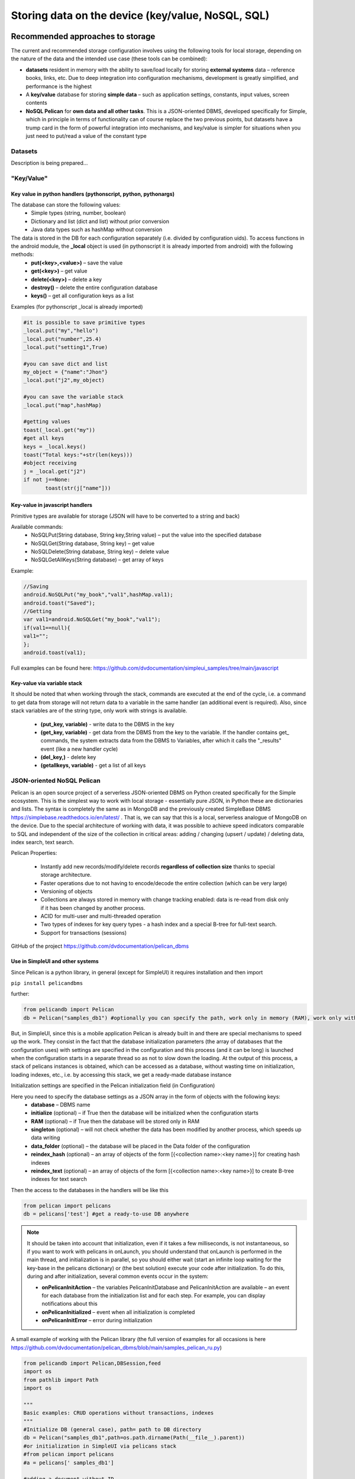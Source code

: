 .. SimpleUI documentation master file, created by
   sphinx-quickstart on Sat May 16 14:23:51 2020.
   You can adapt this file completely to your liking, but it should at least
   contain the root `toctree` directive.

Storing data on the device (key/value, NoSQL, SQL)
========================================================

Recommended approaches to storage
------------------------------------------

The current and recommended storage configuration involves using the following tools for local storage, depending on the nature of the data and the intended use case (these tools can be combined):

* **datasets** resident in memory with the ability to save/load locally for storing **external systems** data – reference books, links, etc. Due to deep integration into configuration mechanisms, development is greatly simplified, and performance is the highest
* A **key/value** database for storing **simple data** – such as application settings, constants, input values, screen contents
* **NoSQL Pelican** for **own data and all other tasks**. This is a JSON-oriented DBMS, developed specifically for Simple, which in principle in terms of functionality can of course replace the two previous points, but datasets have a trump card in the form of powerful integration into mechanisms, and key/value is simpler for situations when you just need to put/read a value of the constant type


Datasets
~~~~~~~~~~~~~~~~~~~~

Description is being prepared…

"Key/Value"
~~~~~~~~~~~~~~~~~~~~~~

Key value in python handlers (pythonscript, python, pythonargs)
"""""""""""""""""""""""""""""""""""""""""""""""""""""""""""""""""""""""""""

The database can store the following values:
 * Simple types (string, number, boolean)
 * Dictionary and list (dict and list) without prior conversion
 * Java data types such as hashMap without conversion

The data is stored in the DB for each configuration separately (i.e. divided by configuration uids). To access functions in the android module, the **_local** object is used (in pythonscript it is already imported from android) with the following methods:
 * **put(<key>,<value>)** – save the value
 * **get(<key>)** – get value
 * **delete(<key>)** – delete a key
 * **destroy()** – delete the entire configuration database
 * **keys()** – get all configuration keys as a list

Examples (for pythonscript _local is already imported)

.. code-block:: Python

  
 #it ​​is possible to save primitive types
 _local.put("my","hello")
 _local.put("number",25.4)
 _local.put("setting1",True)
   
 #you can save dict and list
 my_object = {"name":"Jhon"}
 _local.put("j2",my_object)
   
 #you can save the variable stack
 _local.put("map",hashMap)
   
 #getting values
 toast(_local.get("my"))
 #get all keys
 keys = _local.keys()
 toast("Total keys:"+str(len(keys)))
 #object receiving
 j = _local.get("j2")
 if not j==None:
  	toast(str(j["name"]))


Key-value in javascript handlers
""""""""""""""""""""""""""""""""""""""""""""

Primitive types are available for storage (JSON will have to be converted to a string and back)

Available commands:
 * NoSQLPut(String database, String key,String value) – put the value into the specified database
 * NoSQLGet(String database, String key) – get value
 * NoSQLDelete(String database, String key) – delete value
 * NoSQLGetAllKeys(String database) – get array of keys

Example:

.. code-block:: JavaScript

 //Saving
 android.NoSQLPut("my_book","val1",hashMap.val1);
 android.toast("Saved");
 //Getting
 var val1=android.NoSQLGet("my_book","val1");
 if(val1==null){
 val1="";
 };
 android.toast(val1);

Full examples can be found here: https://github.com/dvdocumentation/simpleui_samples/tree/main/javascript

Key-value via variable stack
""""""""""""""""""""""""""""""""""""""""

It should be noted that when working through the stack, commands are executed at the end of the cycle, i.e. a command to get data from storage will not return data to a variable in the same handler (an additional event is required). Also, since stack variables are of the string type, only work with strings is available.

 * **(put_key, variable)** - write data to the DBMS in the key
 * **(get_key, variable)** - get data from the DBMS from the key to the variable. If the handler contains get_ commands, the system extracts data from the DBMS to Variables, after which it calls the "_results" event (like a new handler cycle)
 * **(del_key,)** - delete key
 * **(getallkeys, variable)** - get a list of all keys


JSON-oriented NoSQL Pelican
~~~~~~~~~~~~~~~~~~~~~~~~~~~~~~~~~~~~~

Pelican is an open source project of a serverless JSON-oriented DBMS on Python created specifically for the Simple ecosystem. This is the simplest way to work with local storage - essentially pure JSON, in Python these are dictionaries and lists. The syntax is completely the same as in MongoDB and the previously created SimpleBase DBMS https://simplebase.readthedocs.io/en/latest/ . That is, we can say that this is a local, serverless analogue of MongoDB on the device. Due to the special architecture of working with data, it was possible to achieve speed indicators comparable to SQL and independent of the size of the collection in critical areas: adding / changing (upsert / update) / deleting data, index search, text search.

Pelican Properties:

 * Instantly add new records/modify/delete records **regardless of collection size** thanks to special storage architecture.
 * Faster operations due to not having to encode/decode the entire collection (which can be very large)
 * Versioning of objects
 * Collections are always stored in memory with change tracking enabled: data is re-read from disk only if it has been changed by another process.
 * ACID for multi-user and multi-threaded operation
 * Two types of indexes for key query types - a hash index and a special B-tree for full-text search.
 * Support for transactions (sessions)

GitHub of the project https://github.com/dvdocumentation/pelican_dbms

Use in SimpleUI and other systems
"""""""""""""""""""""""""""""""""""""""""""""""

Since Pelican is a python library, in general (except for SimpleUI) it requires installation and then import

``pip install pelicandbms``

further:

.. code-block:: Python

 from pelicandb import Pelican
 db = Pelican("samples_db1") #optionally you can specify the path, work only in memory (RAM), work only with one thread (singleton)

But, in SimpleUI, since this is a mobile application Pelican is already built in and there are special mechanisms to speed up the work. They consist in the fact that the database initialization parameters (the array of databases that the configuration uses) with settings are specified in the configuration and this process (and it can be long) is launched when the configuration starts in a separate thread so as not to slow down the loading. At the output of this process, a stack of pelicans instances is obtained, which can be accessed as a database, without wasting time on initialization, loading indexes, etc., i.e. by accessing this stack, we get a ready-made database instance

Initialization settings are specified in the Pelican initialization field (in Configuration)

.. image:: _static/pelican_init.PNG
       :scale: 100%
       :align: center

Here you need to specify the database settings as a JSON array in the form of objects with the following keys:
 * **database** – DBMS name
 * **initialize** (optional) – if True then the database will be initialized when the configuration starts
 * **RAM** (optional) – if True then the database will be stored only in RAM
 * **singleton** (optional) – will not check whether the data has been modified by another process, which speeds up data writing
 * **data_folder** (optional) – the database will be placed in the Data folder of the configuration
 * **reindex_hash** (optional) – an array of objects of the form [{<collection name>:<key name>}] for creating hash indexes
 * **reindex_text** (optional) – an array of objects of the form [{<collection name>:<key name>}] to create B-tree indexes for text search

Then the access to the databases in the handlers will be like this

.. code-block:: Python

 from pelican import pelicans
 db = pelicans['test'] #get a ready-to-use DB anywhere

.. note:: It should be taken into account that initialization, even if it takes a few milliseconds, is not instantaneous, so if you want to work with pelicans in onLaunch, you should understand that onLaunch is performed in the main thread, and initialization is in parallel, so you should either wait (start an infinite loop waiting for the key-base in the pelicans dictionary) or (the best solution) execute your code after initialization. To do this, during and after initialization, several common events occur in the system:

 * **onPelicanInitAction** – the variables PelicanInitDatabase and PelicanInitAction are available – an event for each database from the initialization list and for each step. For example, you can display notifications about this
 * **onPelicanInitialized** – event when all initialization is completed
 * **onPelicanInitError** – error during initialization


A small example of working with the Pelican library (the full version of examples for all occasions is here https://github.com/dvdocumentation/pelican_dbms/blob/main/samples_pelican_ru.py)

.. code-block:: Python

 from pelicandb import Pelican,DBSession,feed
 import os
 from pathlib import Path
 import os
  
 """
 Basic examples: CRUD operations without transactions, indexes
 """
 #Initialize DB (general case), path= path to DB directory
 db = Pelican("samples_db1",path=os.path.dirname(Path(__file__).parent))
 #or initialization in SimpleUI via pelicans stack
 #from pelican import pelicans
 #a = pelicans[' samples_db1']
 
 #adding a document without ID
 id = db["goods"].insert({"name":"Banana"})
 print("Added:",id,sep=" ")
   
 #adding a document with ID
 try:
      id = db["goods"].insert({"name":"Banana", "_id":"1"})
 except:
      print("Such document already exists")    
 
 #Upsert document
 db["goods"].insert({"name":"Peach", "price":100, "_id":"2"}, upsert=True)
 db["goods"].insert({"name":"Peach", "price":99, "_id":"2"}, upsert=True)
   
 #Adding a set
 ids = db["goods"].insert([{"name":"Apple", "price":60}, {"name":"Pear", "price":70}], upsert=True)
 print("Added:",ids,sep=" ")
   
 #All documents of the collection
 result = db["goods"].all()
 print(result)
 
 #Get by id
 result = db["goods"].get("2")
 print(result)
   
 #same thing via find
 result = db["goods"].find({"_id":"2"})
 print(result)
   
 #Get a specific version of a document by id
 result = db["goods"].get_version("2",0)
 print(result)
 
The examples cover all usage scenarios and are best studied from them, but there is also documentation from SimpleBase (which is suitable for Pelican, a separate one for Pelican is not ready yet). In particular, the Queries section (which in turn coincides with that from MongoDB) may be useful https://simplebase.readthedocs.io/en/latest/querys.html

With Pelican you can work:

 * directly from python handlers (via pelicans stack or via class instance)
 * via variable stack (for all non-python handlers)
 * via the feed command (for batch transmission. No description, only examples)

Configuration with examples for SimpleUI is available here: https://github.com/dvdocumentation/simpleui_samples/tree/main/pelican_simpleui

All this and other nuances are described in the video and analyzed using examples here https://youtu.be/aEAzLWPgN2c

Alternative approaches to storage
--------------------------------------------

SQL
~~~~~~

The built-in SQLite is standard for Android. Its advantages are that it is a classic relational DBMS - fast work, SQL queries, aggregation functions. SQL is good for an established architecture with many tables linked by keys. Or, for example, to calculate aggregate functions for large tables, such as balances.

You can create several DBMS within the application. Moreover, it is recommended to work not with the default DBMS, but to create your own.

.. warning:: SQLite on Android feature. SQLite on Android reacts poorly to multi-user connections. And this, for example, can be, for example, work in the background on a schedule and in parallel some writing to the database from the screen. Therefore, a couple of recommendations: 1) use a separate database for your configuration. So at least you will not intersect with the application (which also writes to its SQL) 2) try to access the database (even for reading) through a single connection point (singleton). By default, SimpleUI has a SimpleSQLProvider class that implements this pattern, but you can organize your own.

You can work with SQLite:

 * directly from Python using sqlite3
 * from Python using ORM Pony
 * via variable stack (implemented via SimpleSQLProvider)
 * via singleton class SimpleSQLProvider
 * from javascript handler (implemented via SimpleSQLProvider )

Via sqlite3
""""""""""""""""""

I'll just give an example where the connection string to the database matters. The rest is standard.

.. code-block:: Python

 import sqlite3
 try:
   connection = sqlite3.connect('/data/data/ru.travelfood.simple_ui/databases/my_database.db')
   cursor = connection.cursor()
   
   # Create the Users table
   cursor.execute('''
   CREATE TABLE IF NOT EXISTS Users (
   id INTEGER PRIMARY KEY,
   username TEXT NOT NULL,
   email TEXT NOT NULL,
   age INTEGER
   )
   ''')

   # Save changes and close the connection
   connection.commit()

   # Add a new user
   cursor.execute('INSERT INTO Users (username, email, age) VALUES (?, ?, ?)', ('newuser', ' newuser@example.com ', 28)) 

   # Save changes and close the connection
   connection.commit()
   
   cursor.execute('SELECT * FROM Users')
   users = cursor.fetchall()
   
   res=""
   for user in users:
     res+=str(user)
   
   connection.close()
  
   hashMap.put("result",res)
 except Exception as e:
   toast(str(e))

Through the variable stack
""""""""""""""""""""""""""""""""""""

**SQLConnectDatabase**, database name. Since the database name is specified, it is assumed that several databases can be used, in addition to the default one.

.. code-block:: Python

 hashMap.put("SQLConnectDatabase","test_perform.DB")

**SQLExec**,{"query":<SQL query>,"params":<parameters separated by commas or JSON array>} Executes a query to change the database (all except SELECT), the parameters in the query are specified in an unnamed form, and in params, they are listed separated by commas. Or you can specify the parameters via a JSON array


For example:

.. code-block:: Python

 hashMap.put("SQLExec",json.dumps({"query":"create table IF NOT EXISTS goods (id integer primary key autoincrement,art text, barcode text, nom text)","params":""}))

**SQLExecMany**, {"query":"SQL statement","params":"array of parameters"} – executes a query in BULK mode with an array of multiple records. The query parameters are passed as an array of records in the form of a string – a JSON array

Example:

.. code-block:: Python

  values=[]
  for i in range(1,3):
        record =[]
        record.append("AA"+str(i))
        record.append("22"+str(i))
        record.append("Product via variable "+str(i))
        values.append(record)
   
   
  hashMap.put("SQLExecMany",json.dumps({"query":"insert into goods(art,barcode,nom) values(?,?,?)","params":json.dumps(values,ensure_ascii=False)}))

**SQLParameter** – makes sense for SQLExecMany to pass an array of records as a parameter from other handlers

**SQLQuery** ,{"query":"SQL statement","params":"parameters with delimiter"} – a SELECT query that writes the selection as a JSON array to the variable stack in SQLResult

**SQLQueryMany** ,{"query":"SQL statement","params":"parameters with delimiter"} – a SELECT query that writes the selection as a JSON array to a temporary file and in a parameter
**SQLResultFile** returns the name of this file. For very large selections (>0.5 million rows)

Via SimpleSQLProvider
"""""""""""""""""""""""""""""""

The above variable stack commands can be called directly from the SimpleSQLProvider class object. This option is good because you get the result immediately and not at the end of the step, and it is better to use it in python handlers.

.. code-block:: Python


  from ru.travelfood.simple_ui import SimpleSQLProvider as sqlClass
  sql = sqlClass()
    success=sql.SQLExec("insert into goods(art,barcode,nom) values(?,?,?)","111222,22000332323,Some product")
    res = sql.SQLQuery("select * from goods where id=1","")
    if success:    
        hashMap.put("toast",res)


Using Pony ORM
""""""""""""""""""""""""""""""""""""

A convenient option for working with DBMS is ORM as a concept in general, and Pony ORM in particular. Examples of working with ORM are in many demo configurations, a description directly Pony https://ponyorm.readthedocs.io/en/latest/firststeps.html

You can see an example here (but keep in mind that the configuration is outdated): https://github.com/dvdocumentation/simpleui_samples/tree/main/Simple%20Warehouse

Working with SQLlite in a javascript handler
"""""""""""""""""""""""""""""""""""""""""""""""""""""""

Implemented a wrapper class for SimpleSQLProvider to directly access SQLite

You can see the current examples here. https://github.com/dvdocumentation/simpleui_samples/tree/main/javascript

Working with the device's DBMS from a computer
----------------------------------------------------------

.. image:: _static/debug_2.jpg
       :scale: 100%
       :align: center

On a computer, you can connect a device in debug mode (via a cloud bus and editor) and execute the python handler code on a specific device, immediately receiving responses via a variable stack. This principle can be used to view and manipulate SQL data (and other DBMS). That is, the handler connects to the required database, makes a request, possibly receives a response and puts it (as a JSON string) into the variable stack, and the developer views it in a JSON editor.

This method is described in detail in this thread: https://t.me/simpledevchat/4817

